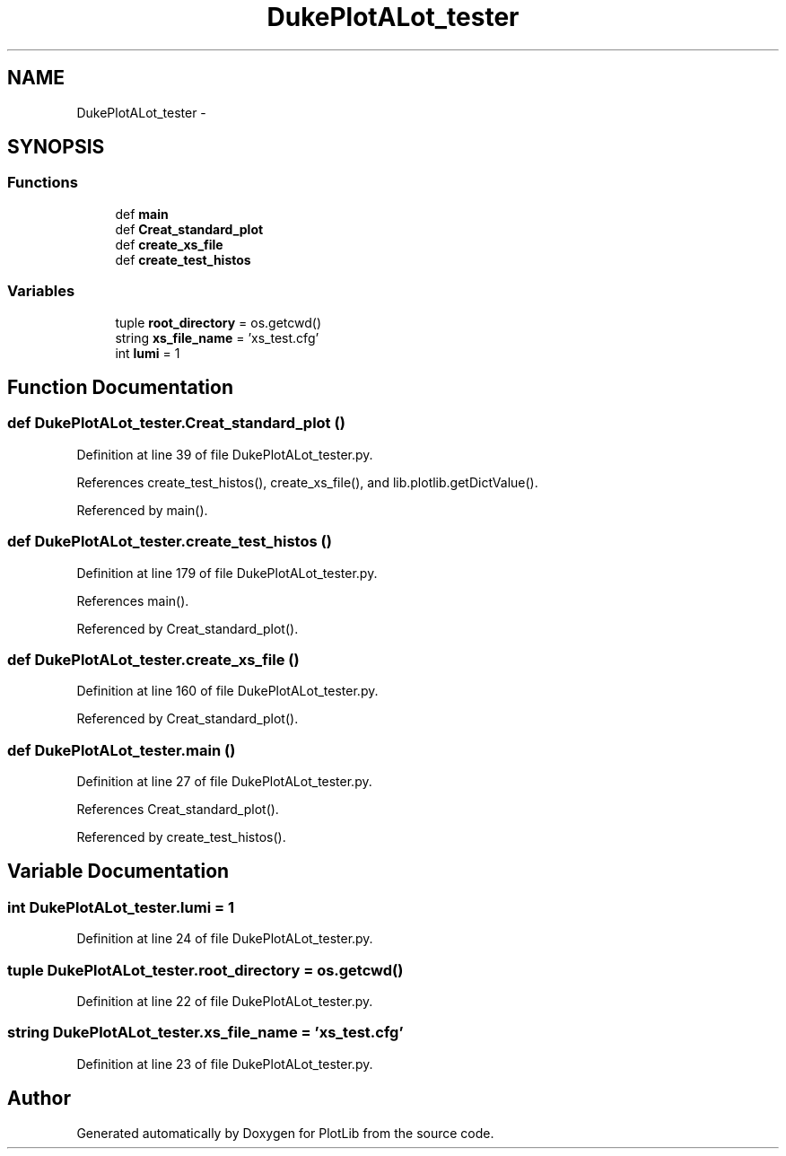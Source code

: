 .TH "DukePlotALot_tester" 3 "Mon Sep 14 2015" "PlotLib" \" -*- nroff -*-
.ad l
.nh
.SH NAME
DukePlotALot_tester \- 
.SH SYNOPSIS
.br
.PP
.SS "Functions"

.in +1c
.ti -1c
.RI "def \fBmain\fP"
.br
.ti -1c
.RI "def \fBCreat_standard_plot\fP"
.br
.ti -1c
.RI "def \fBcreate_xs_file\fP"
.br
.ti -1c
.RI "def \fBcreate_test_histos\fP"
.br
.in -1c
.SS "Variables"

.in +1c
.ti -1c
.RI "tuple \fBroot_directory\fP = os\&.getcwd()"
.br
.ti -1c
.RI "string \fBxs_file_name\fP = 'xs_test\&.cfg'"
.br
.ti -1c
.RI "int \fBlumi\fP = 1"
.br
.in -1c
.SH "Function Documentation"
.PP 
.SS "def DukePlotALot_tester\&.Creat_standard_plot ()"

.PP
Definition at line 39 of file DukePlotALot_tester\&.py\&.
.PP
References create_test_histos(), create_xs_file(), and lib\&.plotlib\&.getDictValue()\&.
.PP
Referenced by main()\&.
.SS "def DukePlotALot_tester\&.create_test_histos ()"

.PP
Definition at line 179 of file DukePlotALot_tester\&.py\&.
.PP
References main()\&.
.PP
Referenced by Creat_standard_plot()\&.
.SS "def DukePlotALot_tester\&.create_xs_file ()"

.PP
Definition at line 160 of file DukePlotALot_tester\&.py\&.
.PP
Referenced by Creat_standard_plot()\&.
.SS "def DukePlotALot_tester\&.main ()"

.PP
Definition at line 27 of file DukePlotALot_tester\&.py\&.
.PP
References Creat_standard_plot()\&.
.PP
Referenced by create_test_histos()\&.
.SH "Variable Documentation"
.PP 
.SS "int DukePlotALot_tester\&.lumi = 1"

.PP
Definition at line 24 of file DukePlotALot_tester\&.py\&.
.SS "tuple DukePlotALot_tester\&.root_directory = os\&.getcwd()"

.PP
Definition at line 22 of file DukePlotALot_tester\&.py\&.
.SS "string DukePlotALot_tester\&.xs_file_name = 'xs_test\&.cfg'"

.PP
Definition at line 23 of file DukePlotALot_tester\&.py\&.
.SH "Author"
.PP 
Generated automatically by Doxygen for PlotLib from the source code\&.
